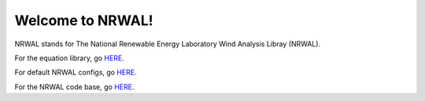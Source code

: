 *****************
Welcome to NRWAL!
*****************

.. inclusion-intro

NRWAL stands for The National Renewable Energy Laboratory Wind Analysis Libray (NRWAL).

For the equation library, go `HERE <https://github.com/NREL/NRWAL/tree/master/analysis_library>`_.

For default NRWAL configs, go `HERE <https://github.com/NREL/NRWAL/tree/master/default_configs>`_.

For the NRWAL code base, go `HERE <https://github.com/NREL/NRWAL/tree/master/NRWAL>`_.
